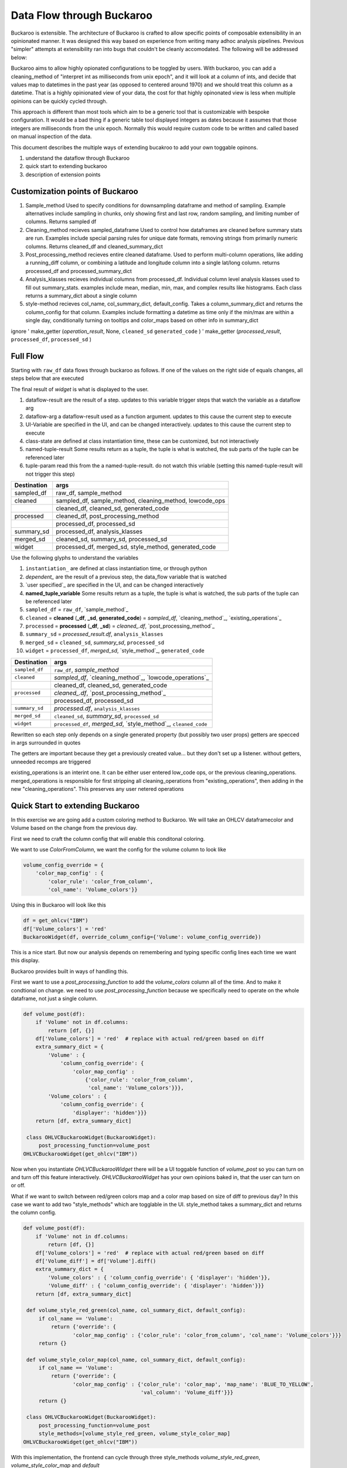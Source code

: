 .. _using:

Data Flow through Buckaroo
==========================


Buckaroo is extensible.  The architecture of Buckaroo is crafted to allow specific points of composable extensibility in an opinionated manner.  It was designed this way based on experience from writing many adhoc analysis pipelines.  Previous "simpler" attempts at extensibility ran into bugs that couldn't be cleanly accomodated. The following will be addressed below:

Buckaroo aims to allow highly opionated configurations to be toggled by users.  With buckaroo, you can add a cleaning_method of "interpret int as milliseconds from unix epoch", and it will look at a column of ints, and decide that values map to datetimes in the past year (as opposed to centered around 1970) and we should treat this column as a datetime.  That is a highly opinionated view of your data, the cost for that highly opinonated view is less when multiple opinions can be quickly cycled through.

This approach is different than most tools which aim to be a generic tool that is customizable with bespoke configuration.  It would be a bad thing if a generic table tool displayed integers as dates because it assumes that those integers are milliseconds from the unix epoch.  Normally this would require custom code to be written and called based on manual inspection of the data.

This document describes the multiple ways of extending bucakroo to add your own toggable opinons.






#. understand the dataflow through Buckaroo
#. quick start to extending buckaroo
#. description of extension points


Customization points of Buckaroo
--------------------------------


#. Sample_method
   Used to specify conditions for downsampling dataframe and method of sampling.  Example alternatives include sampling in chunks,  only showing first and last row, random sampling, and limiting number of columns.  Returns  sampled df
#. Cleaning_method
   recieves sampled_dataframe Used to control how dataframes are cleaned before summary stats are run.  Examples include special parsing rules for unique date formats, removing strings from primarily numeric columns.  Returns cleaned_df and cleaned_summary_dict
#. Post_processing_method
   recieves entire cleaned dataframe. Used to perform multi-column operations, like adding a running_diff column, or combining a latitude and longitude column into a single lat/long column.  returns processed_df and processed_summary_dict
#. Analysis_klasses
   recieves individual columns from processed_df.  Individual column level analysis klasses used to fill out summary_stats.  examples include mean, median, min, max, and complex results like histograms.  Each class returns a summary_dict about a single column
#. style-method
   recieves col_name, col_summary_dict, default_config.  Takes a column_summary_dict and returns the column_config for that column.  Examples include formatting a datetime as time only if the min/max are within a single day, conditionally turning on tooltips and color_maps based on other info in summary_dict




ignore
'    make_getter (`operation_result`, None, ``cleaned_sd``  ``generated_code`` )
'   make_getter  (`processed_result`, ``processed_df``,  ``processed_sd`` )
   
Full Flow
---------

Starting with ``raw_df`` data flows through buckaroo as follows.  If one of the values on the right side of equals changes, all steps below that are executed

The final result of `widget` is what is displayed to the user.


.. raw:: html

    <style> 
            .dataflow-result {color:blue}
            .dataflow-arg {color:purple}
            .class-state {color:green}
            .ui-variable {color:orange}
            .tuple-result {color:red}
            .tuple-param {color:#d4706e} /* a darker pink */
            .tuple-param {color:gray} /* a darker pink */
    </style>


.. role:: dataflow-result
.. role:: dataflow-arg
.. role:: class-state
.. role:: ui-variable
.. role:: tuple-param
.. role:: tuple-result


#. :dataflow-result:`dataflow-result`    are the result of a step. updates to this variable trigger steps that watch the variable as a dataflow arg
#. :dataflow-arg:`dataflow-arg`          a dataflow-result used as a function argument. updates to this cause the current step to execute
#. :ui-variable:`UI-Variable`            are specified in the UI, and can be changed interactively. updates to this cause the current step to execute
#. :class-state:`class-state`            are defined at class instantiation time, these can be customized, but not interactively
#. :tuple-result:`named-tuple-result`    Some results return as a tuple, the tuple is what is watched, the sub parts of the tuple can be referenced later
#. :tuple-param:`tuple-param`            read this from the a named-tuple-result. do not watch this vriable (setting this named-tuple-result will not trigger this step)


+----------------------------------------------+-----------------------------------------------------------------------------------------------------------------------------+
|Destination                                   |args                                                                                                                         |
+==============================================+=============================================================================================================================+
|:dataflow-result:`sampled_df`                 |:class-state:`raw_df`, :ui-variable:`sample_method`                                                                          |
+----------------------------------------------+-----------------------------------------------------------------------------------------------------------------------------+
|:dataflow-result:`cleaned`                    |:dataflow-arg:`sampled_df`, :ui-variable:`sample_method`, :ui-variable:`cleaning_method`, :ui-variable:`lowcode_ops`         |
+----------------------------------------------+-----------------------------------------------------------------------------------------------------------------------------+
|                                              |:tuple-result:`cleaned_df`, :tuple-result:`cleaned_sd`, :tuple-result:`generated_code`                                       |
+----------------------------------------------+-----------------------------------------------------------------------------------------------------------------------------+
|:dataflow-result:`processed`                  |:dataflow-arg:`cleaned_df`, :ui-variable:`post_processing_method`                                                            |
+----------------------------------------------+-----------------------------------------------------------------------------------------------------------------------------+
|                                              |:tuple-result:`processed_df`, :tuple-result:`processed_sd`                                                                   |
+----------------------------------------------+-----------------------------------------------------------------------------------------------------------------------------+
|:dataflow-result:`summary_sd`                 |:dataflow-arg:`processed_df`, :class-state:`analysis_klasses`                                                                |
+----------------------------------------------+-----------------------------------------------------------------------------------------------------------------------------+
|:dataflow-result:`merged_sd`                  |:tuple-param:`cleaned_sd`, :dataflow-arg:`summary_sd`, :tuple-param:`processed_sd`                                           |
+----------------------------------------------+-----------------------------------------------------------------------------------------------------------------------------+
|:dataflow-result:`widget`                     |:tuple-param:`processed_df`, :dataflow-arg:`merged_sd`, :ui-variable:`style_method`, :tuple-param:`generated_code`           |
+----------------------------------------------+-----------------------------------------------------------------------------------------------------------------------------+

.. graphviz:: dataflow.dot



.. graphviz:: glossary.dot

Use the following glyphs to understand the variables

#. ``instantiation_``        are defined at class instantiation time, or through python
#. `dependent_`              are the result of a previous step, the data_flow variable that is watched
#. `user specified`_         are specified in the UI, and can be changed interactively
#. **named_tuple_variable**  Some results return as a tuple, the tuple is what is watched, the sub parts of the tuple can be referenced later



#. ``sampled_df``                                                   = ``raw_df``, `sample_method`_
#. ``cleaned``   = **cleaned** (**_df**, **_sd**, **generated_code**) = `sampled_df`, `cleaning_method`_, `existing_operations`_
#. ``processed`` = **processed** (**_df**, **_sd**)                 = `cleaned_.df`, `post_processing_method`_
#. ``summary_sd``                                                   = `processed_result.df`, ``analysis_klasses``
#. ``merged_sd``                                                    = ``cleaned_sd``, `summary_sd`, ``processed_sd``
#. ``widget``                                                       = ``processed_df``, `merged_sd`, `style_method`_, ``generated_code``





+----------------+------------------------------------------------------------------+
| Destination    |                               args                               |
+================+==================================================================+
| ``sampled_df`` | ``raw_df``, `sample_method`                                      |
+----------------+------------------------------------------------------------------+
| ``cleaned``    |     `sampled_df`, `cleaning_method`_, `lowcode_operations`_      |
+----------------+------------------------------------------------------------------+
|                | cleaned_df, cleaned_sd, generated_code                           |
+----------------+------------------------------------------------------------------+
| ``processed``  | `cleaned_.df`, `post_processing_method`_                         |
+----------------+------------------------------------------------------------------+
|                | processed_df, processed_sd                                       |
+----------------+------------------------------------------------------------------+
| ``summary_sd`` | `processed.df`, ``analysis_klasses``                             |
+----------------+------------------------------------------------------------------+
| ``merged_sd``  | ``cleaned_sd``, `summary_sd`, ``processed_sd``                   |
+----------------+------------------------------------------------------------------+
| ``widget``     | ``processed_df``, `merged_sd`, `style_method`_, ``cleaned_code`` |
|                |                                                                  |
+----------------+------------------------------------------------------------------+



Rewritten so each step only depends on a single generated property (but possibly two user props)
getters are specced in args surrounded in quotes

The getters are important because they get a previously created value... but they don't set up a listener.
without getters, unneeded recomps are triggered


existing_operations is an interint one.  It can be either user entered low_code ops, or the previous cleaning_operations.  merged_operations is responsible for first stripping all cleaning_operations from "existing_operations", then adding in the new "cleaning_operations".  This preserves any user netered operations


Quick Start to extending Buckaroo
---------------------------------

In this exercise we are going add a custom coloring method to Buckaroo.  We will take an OHLCV dataframecolor and Volume based on the change from the previous day.

First we need to craft the column config that will enable this conditonal coloring.

We want to use `ColorFromColumn`, we want the config for the volume column to look like

.. code-block:: python
    
    volume_config_override = {
        'color_map_config' : {
	    'color_rule': 'color_from_column',
            'col_name': 'Volume_colors'}}


Using this in Buckaroo will look like this
 
.. code-block:: python

    df = get_ohlcv("IBM")
    df['Volume_colors'] = 'red'
    BuckarooWidget(df, override_column_config={'Volume': volume_config_override})

This is a nice start.  But now our analysis depends on remembering and typing specific config lines each time we want this display.


Buckaroo provides built in ways of handling this.

First we want to use a `post_processing_function` to add the `volume_colors` column all of the time.  And to make it condtional on change.  we need to use `post_processing_function` because we specifically need to operate on the whole dataframe, not just a single column.


.. code-block:: python

    def volume_post(df):
        if 'Volume' not in df.columns:
	    return [df, {}]
	df['Volume_colors'] = 'red'  # replace with actual red/green based on diff
	extra_summary_dict = {
            'Volume' : {
	        'column_config_override': {
	            'color_map_config' :
		        {'color_rule': 'color_from_column',
			 'col_name': 'Volume_colors'}}},
            'Volume_colors' : {
	        'column_config_override': {
		    'displayer': 'hidden'}}}
	return [df, extra_summary_dict]
    
     class OHLVCBuckarooWidget(BuckarooWidget):
         post_processing_function=volume_post
    OHLVCBuckarooWidget(get_ohlcv("IBM"))


Now when you instantiate `OHLVCBuckarooWidget` there will be a UI toggable function of `volume_post` so you can turn on and turn off this feature interactively.  `OHLVCBuckarooWidget` has your own opinions baked in, that the user can turn on or off.

What if we want to switch between red/green colors map and a color map based on size of diff to previous day?  In this case we want to add two "style_methods" which are togglable in the UI.  style_method takes a summary_dict and returns the column config.


.. code-block:: python

    def volume_post(df):
        if 'Volume' not in df.columns:
	    return [df, {}]
	df['Volume_colors'] = 'red'  # replace with actual red/green based on diff
	df['Volume_diff'] = df['Volume'].diff()
	extra_summary_dict = {
            'Volume_colors' : { 'column_config_override': { 'displayer': 'hidden'}},
            'Volume_diff' : { 'column_config_override': { 'displayer': 'hidden'}}}
	return [df, extra_summary_dict]

     def volume_style_red_green(col_name, col_summary_dict, default_config):
         if col_name == 'Volume':
	     return {'override': {
	            'color_map_config' : {'color_rule': 'color_from_column', 'col_name': 'Volume_colors'}}}
	 return {}

     def volume_style_color_map(col_name, col_summary_dict, default_config):
         if col_name == 'Volume':
	     return {'override': {
	            'color_map_config' : {'color_rule': 'color_map', 'map_name': 'BLUE_TO_YELLOW',
		                          'val_column': 'Volume_diff'}}}
	 return {}
	 
     class OHLVCBuckarooWidget(BuckarooWidget):
         post_processing_function=volume_post
	 style_methods=[volume_style_red_green, volume_style_color_map]
    OHLVCBuckarooWidget(get_ohlcv("IBM"))


With this implementation, the frontend can cycle through three style_methods `volume_style_red_green`, `volume_style_color_map` and `default`



   



